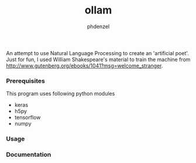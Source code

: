 #+AUTHOR: phdenzel
#+TITLE: ollam

An attempt to use Natural Language Processing to create an 'artificial poet'.
Just for fun, I used William Shakespeare's material to train the machine from [[http://www.gutenberg.org/ebooks/1041?msg=welcome_stranger][http://www.gutenberg.org/ebooks/1041?msg=welcome_stranger]].


*** Prerequisites

    This program uses following python modules
    - keras
    - h5py
    - tensorflow
    - numpy

*** Usage
    


*** Documentation

    
